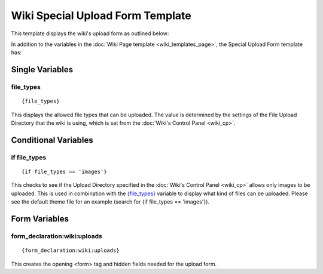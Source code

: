 Wiki Special Upload Form Template
=================================

This template displays the wiki's upload form as outlined below:

|Displays the wiki's upload form.|

In addition to the variables in the :doc:`Wiki Page
template <wiki_templates_page>`, the Special Upload Form template
has:


Single Variables
----------------


file\_types
~~~~~~~~~~~

::

	{file_types}

This displays the allowed file types that can be uploaded. The value is
determined by the settings of the File Upload Directory that the wiki is
using, which is set from the :doc:`Wiki's Control Panel <wiki_cp>`.

Conditional Variables
---------------------


if file\_types
~~~~~~~~~~~~~~

::

	{if file_types == 'images'}

This checks to see if the Upload Directory specified in the :doc:`Wiki's
Control Panel <wiki_cp>` allows only images to be uploaded. This
is used in combination with the
`{file\_types} <#upload_sin_file_types>`_ variable to display what kind
of files can be uploaded. Please see the default theme file for an
example (search for {if file\_types == 'images'}).

Form Variables
--------------


form\_declaration:wiki:uploads
~~~~~~~~~~~~~~~~~~~~~~~~~~~~~~

::

	{form_declaration:wiki:uploads}

This creates the opening <form> tag and hidden fields needed for the
upload form.


.. |Displays the wiki's upload form.| image:: ../../images/wiki_upload_form.jpg
